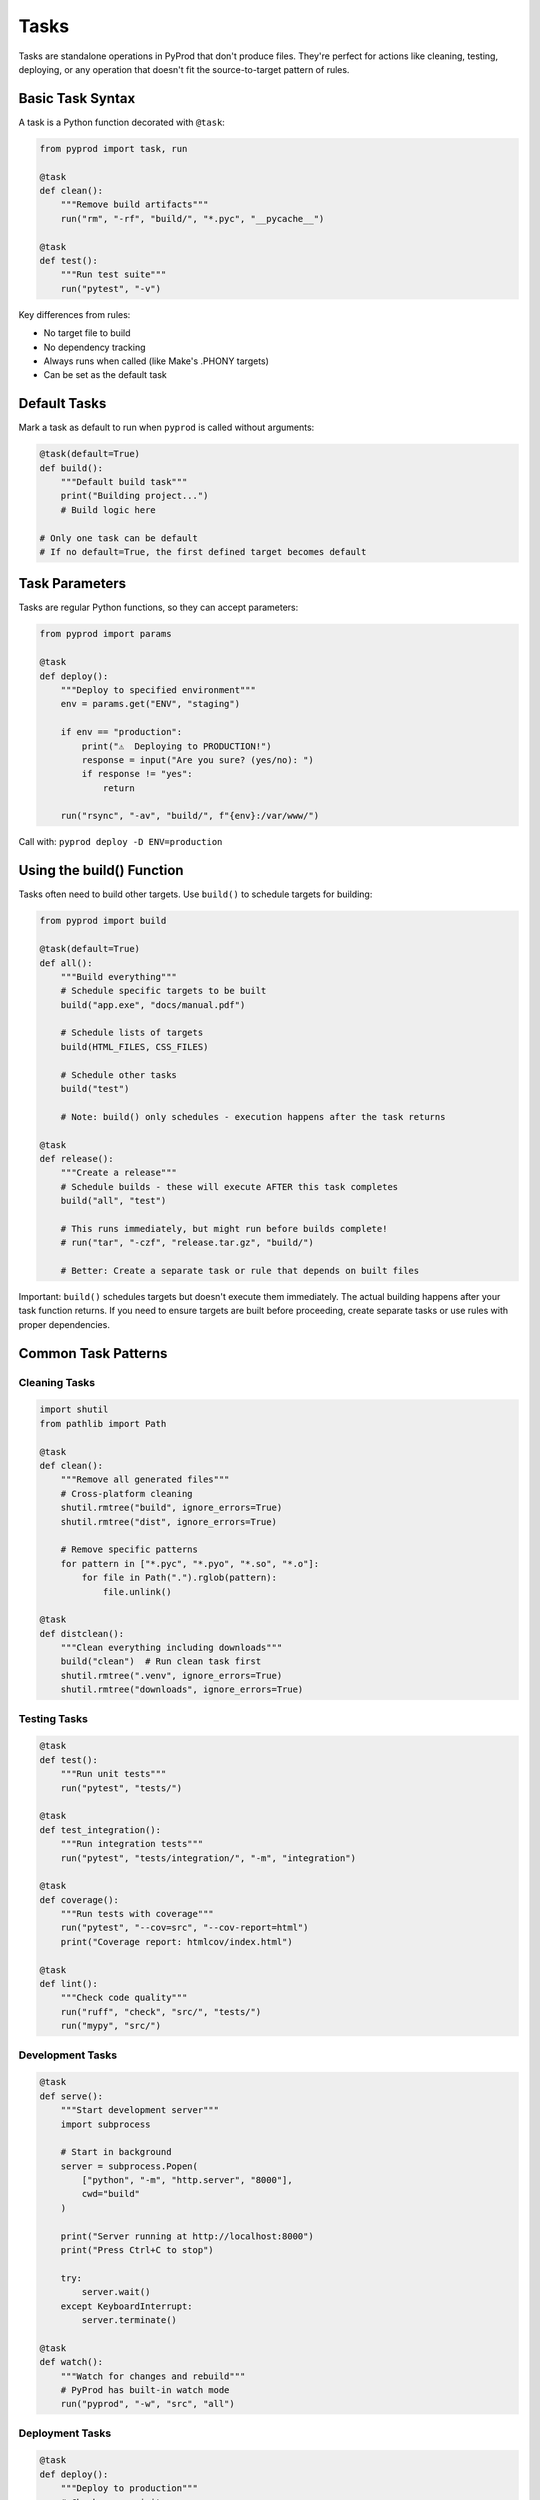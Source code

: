 Tasks
=====

Tasks are standalone operations in PyProd that don't produce files. They're perfect
for actions like cleaning, testing, deploying, or any operation that doesn't fit
the source-to-target pattern of rules.

Basic Task Syntax
-----------------

A task is a Python function decorated with ``@task``:

.. code-block:: python

    from pyprod import task, run

    @task
    def clean():
        """Remove build artifacts"""
        run("rm", "-rf", "build/", "*.pyc", "__pycache__")

    @task
    def test():
        """Run test suite"""
        run("pytest", "-v")

Key differences from rules:

- No target file to build
- No dependency tracking
- Always runs when called (like Make's .PHONY targets)
- Can be set as the default task

Default Tasks
-------------

Mark a task as default to run when ``pyprod`` is called without arguments:

.. code-block:: python

    @task(default=True)
    def build():
        """Default build task"""
        print("Building project...")
        # Build logic here

    # Only one task can be default
    # If no default=True, the first defined target becomes default

Task Parameters
---------------

Tasks are regular Python functions, so they can accept parameters:

.. code-block:: python

    from pyprod import params

    @task
    def deploy():
        """Deploy to specified environment"""
        env = params.get("ENV", "staging")
        
        if env == "production":
            print("⚠️  Deploying to PRODUCTION!")
            response = input("Are you sure? (yes/no): ")
            if response != "yes":
                return
        
        run("rsync", "-av", "build/", f"{env}:/var/www/")

Call with: ``pyprod deploy -D ENV=production``

Using the build() Function
--------------------------

Tasks often need to build other targets. Use ``build()`` to schedule targets for building:

.. code-block:: python

    from pyprod import build

    @task(default=True)
    def all():
        """Build everything"""
        # Schedule specific targets to be built
        build("app.exe", "docs/manual.pdf")
        
        # Schedule lists of targets
        build(HTML_FILES, CSS_FILES)
        
        # Schedule other tasks
        build("test")
        
        # Note: build() only schedules - execution happens after the task returns

    @task
    def release():
        """Create a release"""
        # Schedule builds - these will execute AFTER this task completes
        build("all", "test")
        
        # This runs immediately, but might run before builds complete!
        # run("tar", "-czf", "release.tar.gz", "build/")
        
        # Better: Create a separate task or rule that depends on built files

Important: ``build()`` schedules targets but doesn't execute them immediately. The actual building happens after your task function returns. If you need to ensure targets are built before proceeding, create separate tasks or use rules with proper dependencies.

Common Task Patterns
--------------------

Cleaning Tasks
~~~~~~~~~~~~~~

.. code-block:: python

    import shutil
    from pathlib import Path

    @task
    def clean():
        """Remove all generated files"""
        # Cross-platform cleaning
        shutil.rmtree("build", ignore_errors=True)
        shutil.rmtree("dist", ignore_errors=True)
        
        # Remove specific patterns
        for pattern in ["*.pyc", "*.pyo", "*.so", "*.o"]:
            for file in Path(".").rglob(pattern):
                file.unlink()

    @task
    def distclean():
        """Clean everything including downloads"""
        build("clean")  # Run clean task first
        shutil.rmtree(".venv", ignore_errors=True)
        shutil.rmtree("downloads", ignore_errors=True)

Testing Tasks
~~~~~~~~~~~~~

.. code-block:: python

    @task
    def test():
        """Run unit tests"""
        run("pytest", "tests/")

    @task
    def test_integration():
        """Run integration tests"""
        run("pytest", "tests/integration/", "-m", "integration")

    @task
    def coverage():
        """Run tests with coverage"""
        run("pytest", "--cov=src", "--cov-report=html")
        print("Coverage report: htmlcov/index.html")

    @task
    def lint():
        """Check code quality"""
        run("ruff", "check", "src/", "tests/")
        run("mypy", "src/")

Development Tasks
~~~~~~~~~~~~~~~~~

.. code-block:: python

    @task
    def serve():
        """Start development server"""
        import subprocess
        
        # Start in background
        server = subprocess.Popen(
            ["python", "-m", "http.server", "8000"],
            cwd="build"
        )
        
        print("Server running at http://localhost:8000")
        print("Press Ctrl+C to stop")
        
        try:
            server.wait()
        except KeyboardInterrupt:
            server.terminate()

    @task
    def watch():
        """Watch for changes and rebuild"""
        # PyProd has built-in watch mode
        run("pyprod", "-w", "src", "all")

Deployment Tasks
~~~~~~~~~~~~~~~~

.. code-block:: python

    @task
    def deploy():
        """Deploy to production"""
        # Check prerequisites
        if not Path("build").exists():
            print("Error: No build directory. Run 'pyprod all' first.")
            return
        
        # Run tests first (immediate execution)
        try:
            run("pytest", "--tb=short")
        except Exception:
            print("Tests failed! Aborting deployment.")
            return
        
        # Deploy (immediate execution)
        run("rsync", "-avz", "--delete", 
            "build/", "user@prod:/var/www/html/")
        
        # Notify
        run("curl", "-X", "POST", 
            "https://api.slack.com/notify",
            "-d", "Deployment complete")
    
    # Better pattern: Use a rule for deployment that depends on built files
    @rule("deployed.flag", depends=["app.exe", "tests.passed"])
    def deploy_rule(target, app, tests):
        """Deploy only after build and tests succeed"""
        run("rsync", "-avz", "--delete", "build/", "user@prod:/var/www/html/")
        Path(target).touch()  # Create flag file

Task Organization
-----------------

Group Related Tasks
~~~~~~~~~~~~~~~~~~~

.. code-block:: python

    # === Build Tasks ===
    
    @task(default=True)
    def build_all():
        """Build the project"""
        # Schedule executables and libraries to be built
        build(EXECUTABLES, LIBRARIES)
    
    @task
    def rebuild():
        """Clean and build"""
        # Note: clean will run first, then build_all
        # Both are scheduled, execution happens after task returns
        build("clean", "build_all")
    
    # === Test Tasks ===
    
    @task
    def test():
        """Run all tests"""
        build("test_unit", "test_integration")
    
    @task
    def test_unit():
        """Run unit tests only"""
        run("pytest", "tests/unit/")
    
    # === Release Tasks ===
    
    @task
    def release():
        """Create release package"""
        build("test", "build", "package")

Task Composition
~~~~~~~~~~~~~~~~

Tasks can call other tasks programmatically:

.. code-block:: python

    def run_checks():
        """Helper function for common checks"""
        run("ruff", "check", ".")
        run("mypy", ".")
        run("pytest", "--tb=short")

    @task
    def ci():
        """Run continuous integration checks"""
        run_checks()
        run("coverage", "report", "--fail-under=80")

    @task
    def pre_commit():
        """Pre-commit checks"""
        run_checks()
        print("✅ All checks passed!")

Error Handling
--------------

Tasks should handle errors appropriately:

.. code-block:: python

    @task
    def validate():
        """Validate project configuration"""
        errors = []
        
        # Check required files
        for required in ["README.md", "LICENSE", "pyproject.toml"]:
            if not Path(required).exists():
                errors.append(f"Missing {required}")
        
        # Check version
        import toml
        try:
            config = toml.load("pyproject.toml")
            version = config["project"]["version"]
        except Exception as e:
            errors.append(f"Invalid pyproject.toml: {e}")
        
        if errors:
            print("❌ Validation failed:")
            for error in errors:
                print(f"  - {error}")
            raise SystemExit(1)
        
        print("✅ Validation passed!")

Interactive Tasks
-----------------

Tasks can interact with users:

.. code-block:: python

    @task
    def init():
        """Initialize a new project"""
        import questionary
        
        # Use questionary for nice prompts (pip("questionary") first)
        pip("questionary")
        import questionary
        
        project_name = questionary.text("Project name:").ask()
        project_type = questionary.select(
            "Project type:",
            choices=["library", "application", "website"]
        ).ask()
        
        # Create structure based on answers
        Path(project_name).mkdir()
        # ... create files based on project_type ...

Task Discovery
--------------

PyProd shows available targets when run with invalid target names or errors:

.. code-block:: bash

    $ pyprod invalid_target
    Error: Target 'invalid_target' not found
    Available targets: all, clean, test, deploy

Add clear docstrings to help users understand what each task does:

.. code-block:: python

    @task
    def deploy():
        """Deploy application to production server"""
        # Clear docstrings help users understand task purpose
        pass

Best Practices
--------------

1. **Use Descriptive Names**: Task names should be verbs that describe actions
2. **Add Docstrings**: Help users understand what each task does
3. **Handle Errors**: Don't let tasks fail silently
4. **Be Idempotent**: Running a task twice should be safe
5. **Show Progress**: Give feedback for long-running tasks

.. code-block:: python

    @task
    def download_data():
        """Download required data files"""
        import urllib.request
        
        files = [
            ("https://example.com/data1.csv", "data/data1.csv"),
            ("https://example.com/data2.csv", "data/data2.csv"),
        ]
        
        Path("data").mkdir(exist_ok=True)
        
        for url, dest in files:
            if Path(dest).exists():
                print(f"✓ {dest} already exists")
                continue
                
            print(f"⬇ Downloading {dest}...")
            urllib.request.urlretrieve(url, dest)
            print(f"✓ Downloaded {dest}")

Next Steps
----------

- Learn about :doc:`checks` for custom dependency types
- See :doc:`dependencies` for complex dependency management
- Explore :doc:`../user-guide/best-practices` for task organization